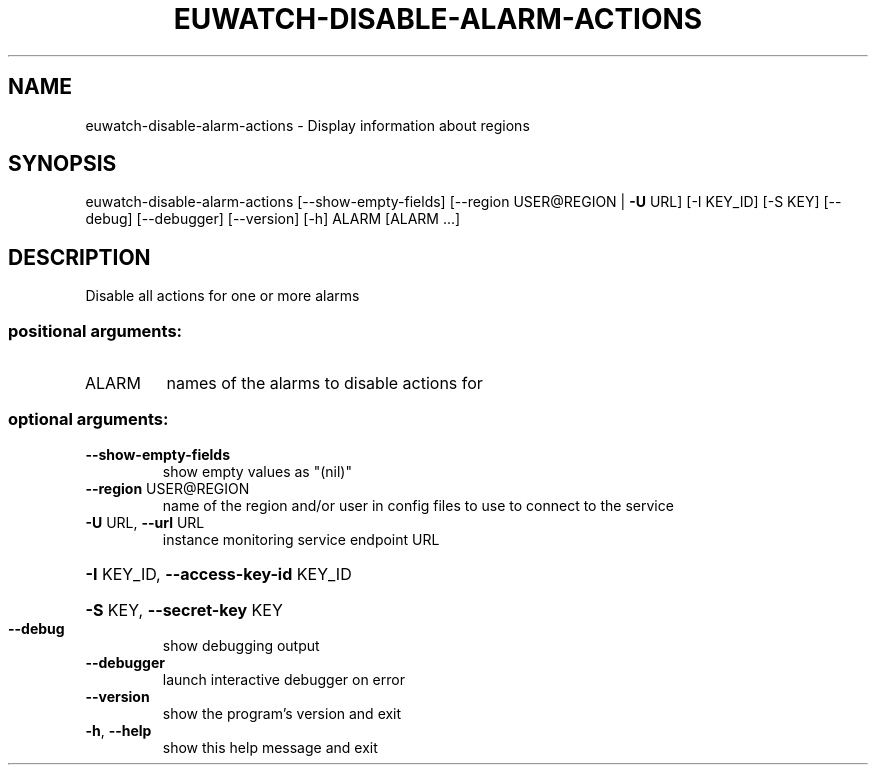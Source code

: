 .\" DO NOT MODIFY THIS FILE!  It was generated by help2man 1.40.12.
.TH EUWATCH-DISABLE-ALARM-ACTIONS "1" "May 2013" "euca2ools 3.0.0" "User Commands"
.SH NAME
euwatch-disable-alarm-actions \- Display information about regions
.SH SYNOPSIS
euwatch\-disable\-alarm\-actions [\-\-show\-empty\-fields]
[\-\-region USER@REGION | \fB\-U\fR URL]
[\-I KEY_ID] [\-S KEY] [\-\-debug]
[\-\-debugger] [\-\-version] [\-h]
ALARM [ALARM ...]
.SH DESCRIPTION
Disable all actions for one or more alarms
.SS "positional arguments:"
.TP
ALARM
names of the alarms to disable actions for
.SS "optional arguments:"
.TP
\fB\-\-show\-empty\-fields\fR
show empty values as "(nil)"
.TP
\fB\-\-region\fR USER@REGION
name of the region and/or user in config files to use
to connect to the service
.TP
\fB\-U\fR URL, \fB\-\-url\fR URL
instance monitoring service endpoint URL
.HP
\fB\-I\fR KEY_ID, \fB\-\-access\-key\-id\fR KEY_ID
.HP
\fB\-S\fR KEY, \fB\-\-secret\-key\fR KEY
.TP
\fB\-\-debug\fR
show debugging output
.TP
\fB\-\-debugger\fR
launch interactive debugger on error
.TP
\fB\-\-version\fR
show the program's version and exit
.TP
\fB\-h\fR, \fB\-\-help\fR
show this help message and exit
